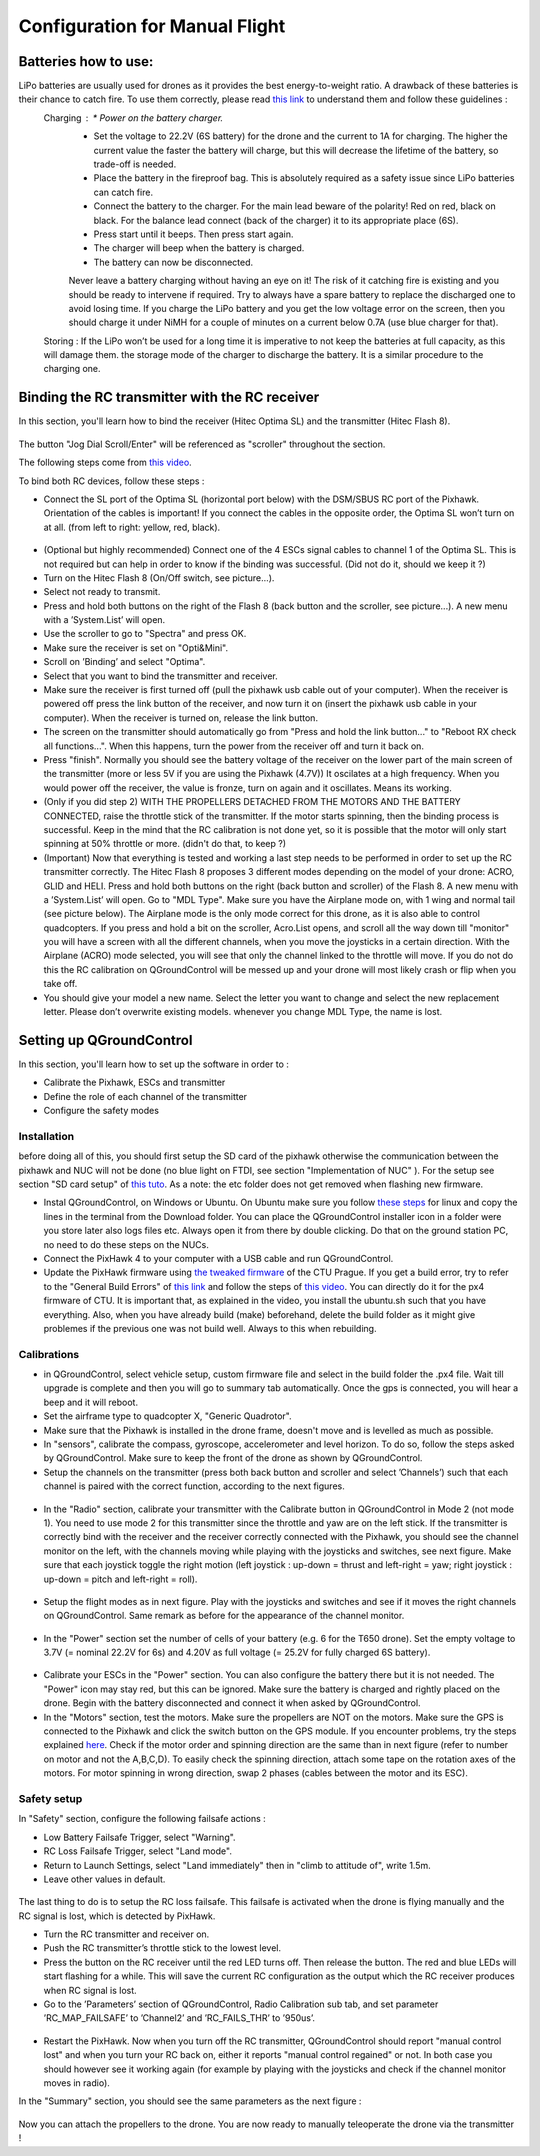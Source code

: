 Configuration for Manual Flight  
=====================================


Batteries how to use:
----------------------
LiPo batteries are usually used for drones as it provides the best energy-to-weight ratio. A drawback of these batteries is their chance to catch fire. To use them correctly, please read `this link <https://www.cnydrones.org/lipo-batteries-and-safety-for-beginners/>`__ to understand them and follow these guidelines :
	Charging : * Power on the battery charger.
		   * Set the voltage to 22.2V (6S battery) for the drone and the current to 1A for charging. The higher the current value the faster the battery will charge, but this will decrease the lifetime of the battery, so trade-off is needed.
		   * Place the battery in the fireproof bag. This is absolutely required as a safety issue since LiPo batteries can catch fire.
		   * Connect the battery to the charger. For the main lead beware of the polarity! Red on red, black on black. For the balance lead connect (back of the charger) it to its appropriate place (6S).
	           * Press start until it beeps. Then press start again.
	           * The charger will beep when the battery is charged.
	           * The battery can now be disconnected.
		   Never leave a battery charging without having an eye on it! The risk of it catching fire is existing and you should be ready to intervene if required. Try to always have a spare battery to replace the discharged one to avoid losing time. If you charge the LiPo battery and you get the low voltage error on the screen, then you should charge it under NiMH for a couple of minutes on a current below 0.7A (use blue charger for that).
	Storing : If the LiPo won’t be used for a long time it is imperative to not keep the batteries at full capacity, as this will damage them. the storage mode of the charger to discharge the battery. It is a similar procedure to the charging one.


Binding the RC transmitter with the RC receiver
-------------------------------------------------
In this section, you'll learn how to bind the receiver (Hitec Optima SL) and the transmitter (Hitec Flash 8).


.. figure:: _static/hitec_buttons.jpg
   :width: 800
   :alt: alternate text
   :align: center

The button "Jog Dial Scroll/Enter" will be referenced as "scroller" throughout the section.

The following steps come from `this video <https://www.youtube.com/watch?v=SzZXjZMq_po>`__. 

To bind both RC devices, follow these steps :

* Connect the SL port of the Optima SL (horizontal port below) with the DSM/SBUS RC port of
  the Pixhawk. Orientation of the cables is important!
  If you connect the cables in the opposite order, the Optima SL won’t turn on at all. (from left to
  right: yellow, red, black).

.. figure:: _static/optima_cable_order.jpg
   :width: 800
   :alt: alternate text
   :align: center

* (Optional but highly recommended) Connect one of the 4 ESCs signal cables to channel 1 of the
  Optima SL. This is not required but can help in order to know if the binding was successful.
  (Did not do it, should we keep it ?)

* Turn on the Hitec Flash 8 (On/Off switch, see picture...).

* Select not ready to transmit.

* Press and hold both buttons on the right of the Flash 8 (back button and the scroller, see picture...). A new menu with a ’System.List’ will
  open.

* Use the scroller to go to "Spectra" and press OK.

* Make sure the receiver is set on "Opti&Mini".

* Scroll on ’Binding’ and select "Optima".

* Select that you want to bind the transmitter and receiver.

* Make sure the receiver is first turned off (pull the pixhawk usb cable out of your computer). When
  the receiver is powered off press the link button of the receiver, and now turn
  it on (insert the pixhawk usb cable in your computer). When the receiver is turned on, release the
  link button.

* The screen on the transmitter should automatically go from "Press and hold the link button..." to
  "Reboot RX check all functions...". When this happens, turn the power from the receiver off and
  turn it back on.

* Press "finish". Normally you should see the battery voltage of the receiver on the lower part of the main screen of the
  transmitter (more or less 5V if you are using the Pixhawk (4.7V)) It oscilates
  at a high frequency. When you would power off the receiver, the value is fronze, turn on again and
  it oscillates. Means its working.

* (Only if you did step 2) WITH THE PROPELLERS DETACHED FROM THE MOTORS AND THE BATTERY CONNECTED, raise the throttle stick of the transmitter. If the motor starts spinning,
  then the binding process is successful. Keep in the mind that the RC calibration is not done yet, so
  it is possible that the motor will only start spinning at 50% throttle or more.
  (didn't do that, to keep ?)

* (Important) Now that everything is tested and working a last step needs to be performed in order
  to set up the RC transmitter correctly. The Hitec Flash 8 proposes 3 different modes depending
  on the model of your drone: ACRO, GLID and HELI. Press and hold both buttons on the right (back button and scroller) of the Flash 8.
  A new menu with a ’System.List’ will open. Go to "MDL Type". Make sure you have the Airplane mode on, with 1 wing and normal tail (see picture below). 
  The Airplane mode is the only mode correct for this drone, as it is also able to
  control quadcopters. If you press and hold a bit on the scroller, Acro.List opens, and scroll all the way down till
  "monitor" you will have a screen with all the different channels, when you move the joysticks in a
  certain direction. With the Airplane (ACRO) mode selected, you will see
  that only the channel linked to the throttle will move. If you do not do this the RC calibration on
  QGroundControl will be messed up and your drone will most likely crash or flip when you take off.

* You should give your model a new name. Select the letter you want to change and select the new
  replacement letter. Please don’t overwrite existing models. whenever you change MDL Type, the
  name is lost.
  

.. figure:: _static/transmitter_mode.jpg
   :width: 800
   :alt: alternate text
   :align: center

Setting up QGroundControl
--------------------------

In this section, you'll learn how to set up the software in order to :

* Calibrate the Pixhawk, ESCs and transmitter

* Define the role of each channel of the transmitter

* Configure the safety modes 

Installation
^^^^^^^^^^^^^^^^

before doing all of this, you should first setup the SD card of the pixhawk otherwise the communication between the pixhawk and NUC will not be done 
(no blue light on FTDI, see section "Implementation of NUC" ). For the setup see section "SD card setup" of `this tuto <https://ctu-mrs.github.io/docs/hardware/px4_configuration.html>`__.
As a note: the etc folder does not get removed when flashing new firmware.

* Instal QGroundControl, on Windows or Ubuntu. On Ubuntu make sure you follow `these steps <https://docs.qgroundcontrol.com/master/en/getting_started/download_and_install.html>`__ for linux and copy the lines in the terminal from the Download folder.
  You can place the QGroundControl installer icon in a folder were you store later also logs files etc. Always open it from there by double clicking. 
  Do that on the ground station PC, no need to do these steps on the NUCs.

* Connect the PixHawk 4 to your computer with a USB cable and run QGroundControl.

* Update the PixHawk firmware using `the tweaked firmware <https://ctu-mrs.github.io/docs/hardware/px4_firmware.html>`__ of the CTU Prague.
  If you get a build error, try to refer to the "General Build Errors" of `this link <https://docs.px4.io/master/en/dev_setup/building_px4.html>`__ and follow the steps of `this video <https://docs.px4.io/master/en/dev_setup/dev_env_linux_ubuntu.html>`__.
  You can directly do it for the px4 firmware of CTU.
  It is important that, as explained in the video, you install the ubuntu.sh such that you have everything. Also, when you have already build (make)
  beforehand, delete the build folder as it might give problemes if the previous one was not build well. Always to this when rebuilding.

Calibrations
^^^^^^^^^^^^^^

* in QGroundControl, select vehicle setup, custom firmware file and select in the build folder the .px4 file. 
  Wait till upgrade is complete and then you will go to summary tab automatically. Once the gps is connected, you will hear a beep and it will reboot.

* Set the airframe type to quadcopter X, "Generic Quadrotor".

* Make sure that the Pixhawk is installed in the drone frame, doesn't move and is levelled as much as possible.

* In "sensors", calibrate the compass, gyroscope, accelerometer and level horizon. To do so, follow the steps asked by QGroundControl.
  Make sure to keep the front of the drone as shown by QGroundControl.

* Setup the channels on the transmitter (press both back button and scroller and select ’Channels’) such
  that each channel is paired with the correct function, according to the next figures.

.. figure:: _static/channels_functions.jpg
   :width: 800
   :alt: alternate text
   :align: center

.. figure:: _static/switch_indication.jpg
   :width: 800
   :alt: alternate text
   :align: center

.. figure:: _static/channels_screen.jpg
   :width: 800
   :alt: alternate text
   :align: center

* In the "Radio" section, calibrate your transmitter with the Calibrate button in QGroundControl in Mode 2 (not mode 1).
  You need to use mode 2 for this transmitter since the throttle and yaw are on the left stick.
  If the transmitter is correctly bind with the receiver and the receiver correctly connected with the Pixhawk, you should see the channel monitor on the left, with the channels moving while playing with the joysticks and switches, see next figure.
  Make sure that each joystick toggle the right motion (left joystick : up-down = thrust and left-right = yaw; right joystick : up-down = pitch and left-right = roll).

.. figure:: _static/radio_QGC.png
   :width: 800
   :alt: alternate text
   :align: center


* Setup the flight modes as in next figure. Play with the joysticks and switches and see if it moves the right channels on QGroundControl.
  Same remark as before for the appearance of the channel monitor.

.. figure:: _static/flight_mode_QGC.png
   :width: 800
   :alt: alternate text
   :align: center

* In the "Power" section set the number of cells of your battery (e.g. 6 for the T650 drone). 
  Set the empty voltage to 3.7V (= nominal 22.2V for 6s) and 4.20V as full voltage (= 25.2V for fully charged 6S battery).

.. figure:: _static/power_QGC.png
   :width: 800
   :alt: alternate text
   :align: center

* Calibrate your ESCs in the "Power" section. You can also configure the battery there but it is not
  needed. The "Power" icon may stay red, but this can be ignored.
  Make sure the battery is charged and rightly placed on the drone. Begin with the battery disconnected and connect it when asked by QGroundControl.

* In the "Motors" section, test the motors. Make sure the propellers are NOT on the motors. Make sure the GPS is connected to the Pixhawk and click the switch button on the GPS module.
  If you encounter problems, try the steps explained `here <https://discuss.px4.io/t/motor-test-command-denied/19168/16>`__.
  Check if the motor order and spinning direction are the same than in next figure (refer to number on motor and not the A,B,C,D). 
  To easily check the spinning direction, attach some tape on the rotation axes of the motors.
  For motor spinning in wrong direction, swap 2 phases (cables between the motor and its ESC).

.. figure:: _static/motor_order.jpg
   :width: 800
   :alt: alternate text
   :align: center


Safety setup
^^^^^^^^^^^^^

In "Safety" section, configure the following failsafe actions : 

* Low Battery Failsafe Trigger, select "Warning".

* RC Loss Failsafe Trigger, select "Land mode".

* Return to Launch Settings, select "Land immediately" then in "climb to attitude of", write 1.5m.

* Leave other values in default.

.. figure:: _static/safety1_QGC.png
   :width: 800
   :alt: alternate text
   :align: center

.. figure:: _static/safety2_QGC.png
   :width: 800
   :alt: alternate text
   :align: center

The last thing to do is to setup the RC loss failsafe. This failsafe is activated when the drone is flying manually and the RC signal is lost, which is detected by PixHawk.

* Turn the RC transmitter and receiver on.

* Push the RC transmitter’s throttle stick to the lowest level.

* Press the button on the RC receiver until the red LED turns off. Then release the button. The red
  and blue LEDs will start flashing for a while. This will save the current RC configuration as the
  output which the RC receiver produces when RC signal is lost.

* Go to the ’Parameters’ section of QGroundControl, Radio Calibration
  sub tab, and set parameter ’RC_MAP_FAILSAFE’ to ’Channel2’ and ’RC_FAILS_THR’ to ’950us’.

.. figure:: _static/parameters_QGC.png
   :width: 800
   :alt: alternate text
   :align: center


* Restart the PixHawk. Now when you turn off the RC transmitter, QGroundControl should report
  "manual control lost" and when you turn your RC back on, either it reports "manual control regained" or not.
  In both case you should however see it working again (for example by playing with the joysticks and check if the channel monitor moves in radio).

In the "Summary" section, you should see the same parameters as the next figure :

.. figure:: _static/summary_QGC.png
   :width: 800
   :alt: alternate text
   :align: center

Now you can attach the propellers to the drone. You are now ready to manually teleoperate the drone via the transmitter !


